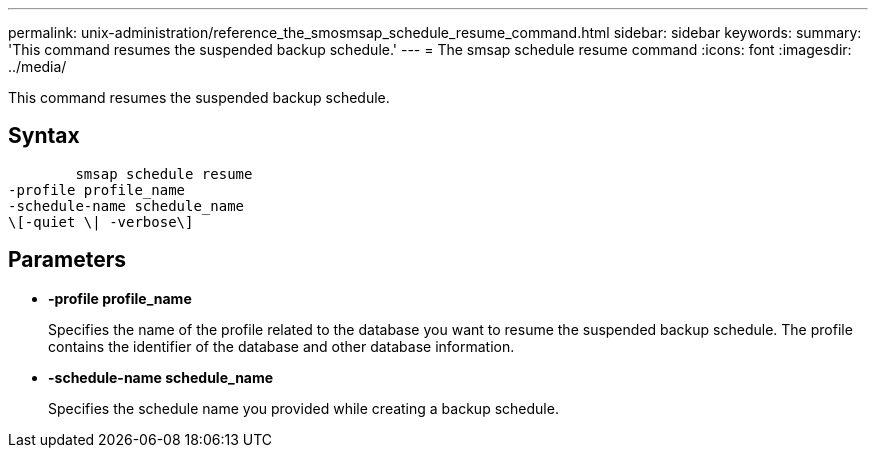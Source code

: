 ---
permalink: unix-administration/reference_the_smosmsap_schedule_resume_command.html
sidebar: sidebar
keywords: 
summary: 'This command resumes the suspended backup schedule.'
---
= The smsap schedule resume command
:icons: font
:imagesdir: ../media/

[.lead]
This command resumes the suspended backup schedule.

== Syntax

----

        smsap schedule resume
-profile profile_name 
-schedule-name schedule_name
\[-quiet \| -verbose\]
----

== Parameters

* *-profile profile_name*
+
Specifies the name of the profile related to the database you want to resume the suspended backup schedule. The profile contains the identifier of the database and other database information.

* *-schedule-name schedule_name*
+
Specifies the schedule name you provided while creating a backup schedule.
